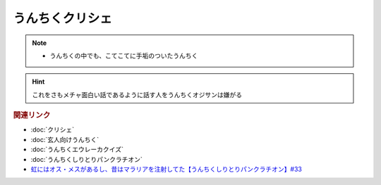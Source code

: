うんちくクリシェ
=======================
.. note:: 
  * うんちくの中でも、こてこてに手垢のついたうんちく

.. hint:: 
  これをさもメチャ面白い話であるように話す人をうんちくオジサンは嫌がる

.. rubric:: 関連リンク
* :doc:`クリシェ` 
* :doc:`玄人向けうんちく` 
* :doc:`うんちくエウレーカクイズ` 
* :doc:`うんちくしりとりパンクラチオン` 
* `虹にはオス・メスがあるし、昔はマラリアを注射してた【うんちくしりとりパンクラチオン】#33`_

.. _虹にはオス・メスがあるし、昔はマラリアを注射してた【うんちくしりとりパンクラチオン】#33: https://www.youtube.com/watch?v=bDVpBNIXXh4

